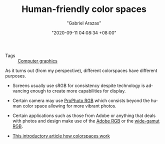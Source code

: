 #+TITLE: Human-friendly color spaces
#+AUTHOR: "Gabriel Arazas"
#+EMAIL: "foo.dogsquared@gmail.com"
#+DATE: "2020-09-11 04:08:34 +08:00"
#+DATE_MODIFIED: "2020-09-19 19:06:18 +08:00"
#+LANGUAGE: en
#+OPTIONS: toc:t
#+PROPERTY: header-args  :exports both


- Tags :: [[file:2020-09-11-04-11-59.org][Computer graphics]]

As it turns out (from my perspective), different colorspaces have different purposes.

- Screens usually use sRGB for consistency despite technology is advancing enough to create more capabilities for display.
- Certain camera may use [[https://en.wikipedia.org/wiki/ProPhoto_RGB_color_space][ProPhoto RGB]] which consists beyond the human color space allowing for more vibrant photos.
- Certain applications such as those from Adobe or anything that deals with photos and design make use of the [[https://en.wikipedia.org/wiki/Adobe_RGB_color_space][Adobe RGB]] or the [[https://en.wikipedia.org/wiki/Wide-gamut_RGB_color_space][wide-gamut RGB]].

- [[https://www.boronine.com/2012/03/26/Color-Spaces-for-Human-Beings/][This introductory article how colorspaces work]]
